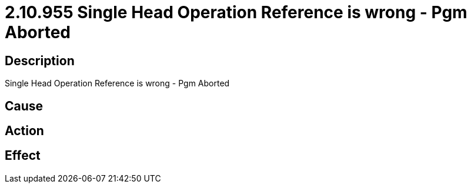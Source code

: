 = 2.10.955 Single Head Operation Reference is wrong - Pgm Aborted
:imagesdir: img

== Description
Single Head Operation Reference is wrong - Pgm Aborted

== Cause
 

== Action
 

== Effect 
 

